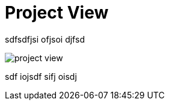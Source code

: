 = Project View

sdfsdfjsi ofjsoi djfsd

image:project-view.png[float="right"]

sdf iojsdf sifj oisdj
